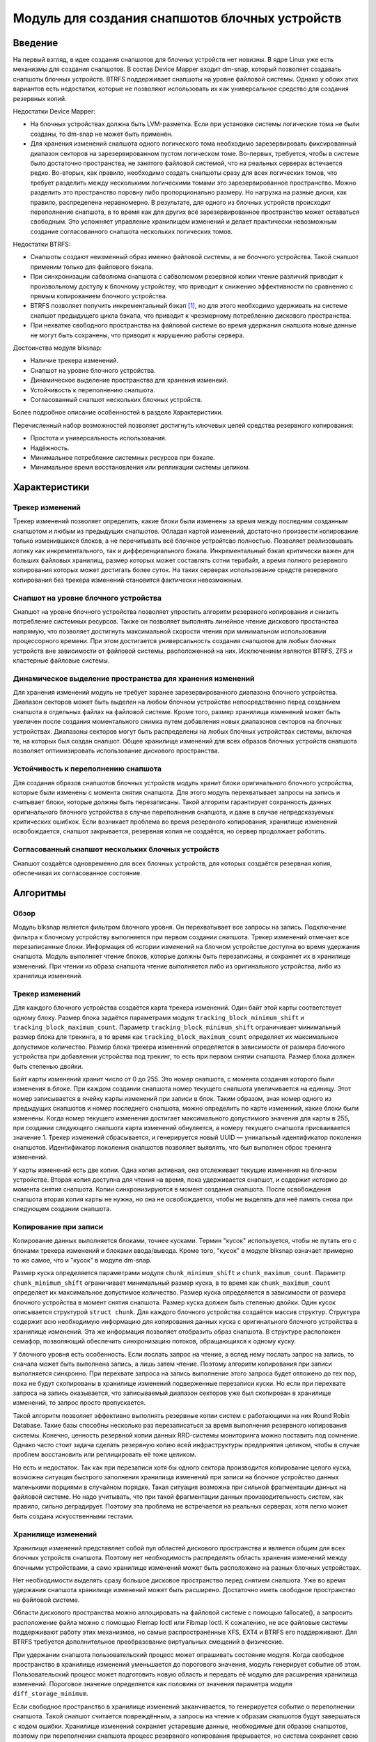 .. SPDX-License-Identifier: GPL-2.0

===============================================
Модуль для создания снапшотов блочных устройств
===============================================

Введение
========

На первый взгляд, в идее создания снапшотов для блочных устройств нет новизны.
В ядре Linux уже есть механизмы для создания снапшотов.
В состав Device Mapper входит dm-snap, который позволяет создавать снапшоты блочных устройств.
BTRFS поддерживает снапшоты на уровне файловой системы.
Однако у обоих этих вариантов есть недостатки, которые не позволяют использовать их как универсальное средство для создания резервных копий.

Недостатки Device Mapper:

- На блочных устройствах должна быть LVM-разметка.
  Если при установке системы логические тома не были созданы, то dm-snap не может быть применён.
- Для хранения изменений снапшота одного логического тома необходимо зарезервировать фиксированный диапазон секторов на зарезервированном пустом логическом томе.
  Во-первых, требуется, чтобы в системе было достаточно пространства, не занятого файловой системой, что на реальных серверах встечается редко.
  Во-вторых, как правило, необходимо создать снапшоты сразу для всех логических томов, что требует разделить между несколькими логическими томами это зарезервированное пространство.
  Можно разделить это пространство поровну либо пропорционально размеру. Но нагрузка на разные диски, как правило, распределена неравномерно.
  В результате, для одного из блочных устройств происходит переполнение снапшота, в то время как для других всё зарезервированное пространство может оставаться свободным.
  Это усложняет управление хранилищем изменений и делает практически невозможным создание согласованного снапшота нескольких логических томов.

Недостатки BTRFS:

- Снапшоты создают неизменный образ именно файловой системы, а не блочного устройства. Такой снапшот применим только для файлового бэкапа.
- При синхронизации сабволюма снапшота с сабволюмом резервной копии чтение различий приводит к произвольному доступу к блочному устройству, что приводит к снижению эффективности по сравнению с прямым копированием блочного устройства.
- BTRFS позволяет получить инкрементальный бэкап [#btrfs_increment]_, но для этого необходимо удерживать на системе снапшот предыдущего цикла бэкапа, что приводит к чрезмерному потреблению дискового пространства.
- При нехватке свободного пространства на файловой системе во время удержания снапшота новые данные не могут быть сохранены, что приводит к нарушению работы сервера.

Достоинства модуля blksnap:

- Наличие трекера изменений.
- Снапшот на уровне блочного устройства.
- Динамическое выделение пространства для хранения изменеий.
- Устойчивость к переполнению снапшота.
- Согласованный снапшот нескольких блочных устройств.

Более подробное описание особенностей в разделе Характеристики.

Перечисленный набор возможностей позволяет достигнуть ключевых целей средства резервного копирования:

- Простота и универсальность использования.
- Надёжность.
- Минимальное потребление системных ресурсов при бэкапе.
- Минимальное время восстановления или репликации системы целиком.

Характеристики
==============

Трекер изменений
----------------

Трекер изменений позволяет определить, какие блоки были изменены за время между последним созданным снапшотом и любым из предыдущих снапшотов.
Обладая картой изменений, достаточно произвести копирование только изменившихся блоков, а не перечитывать всё блочное устройтсво полностью.
Позволяет реализовывать логику как инкрементального, так и дифференциального бэкапа.
Инкрементальный бэкап критически важен для больших файловых хранилищ, размер которых может составлять сотни терабайт, а время полного резервного копирования которых может достигать более суток.
На таких серверах использование средств резервного копирования без трекера изменений становится фактически невозможным.

Снапшот на уровне блочного устройства
-------------------------------------

Снапшот на уровне блочного устройства позволяет упростить алгоритм резервного копирования и снизить потребление системных ресурсов.
Также он позволяет выполнять линейное чтение дискового простанства напрямую, что позволяет достигнуть максимальной скорости чтения при минимальном использовании процессорного времени.
При этом достигается универсальность создания снапшотов для любых блочных устройств вне зависимости от файловой системы, расположенной на них.
Исключением являются BTRFS, ZFS и кластерные файловые системы.

Динамическое выделение пространства для хранения изменений
----------------------------------------------------------

Для хранения изменений модуль не требует заранее зарезервированного диапазона блочного устройства.
Диапазон секторов может быть выделен на любом блочном устройстве непосредственно перед созданием снапшота в отдельных файлах на файловой системе.
Кроме того, размер хранилища изменений может быть увеличен после создания моментального снимка путем добавления новых диапазонов секторов на блочных устройствах.
Диапазоны секторов могут быть распределены на любых блочных устройствах системы, включая те, на которых был создан снапшот.
Общее хранилище изменений для всех образов блочных устройств снапшота позволяет оптимизировать использование дискового пространства.

Устойчивость к переполнению снапшота
------------------------------------

Для создания образов снапшотов блочных устройств модуль хранит блоки оригинального блочного устройства, которые были изменены с момента снятия снапшота.
Для этого модуль перехватывает запросы на запись и считывает блоки, которые должны быть перезаписаны.
Такой алгоритм гарантирует сохранность данных оригинального блочного устройства в случае переполнения снапшота, и даже в случае непредсказуемых критических ошибкок.
Если возникает проблема во время резервного копирования, хранилище изменений освобождается, снапшот закрывается, резервная копия не создаётся, но сервер продолжает работать.

Согласованный снапшот нескольких блочных устройств
--------------------------------------------------

Снапшот создаётся одновременно для всех блочных устройств, для которых создаётся резервная копия, обеспечивая их согласованное состояние.


Алгоритмы
=========

Обзор
-----

Модуль blksnap является фильтром блочного уровня. Он перехватывает все запросы на запись.
Подключение фильтра к блочному устройству выполняется при первом создании снапшота.
Трекер изменений отмечает все перезаписанные блоки.
Информация об истории изменений на блочном устройстве доступна во время удержания снапшота.
Модуль выполняет чтение блоков, которые должны быть перезаписаны, и сохраняет их в хранилище изменений.
При чтении из образа снапшота чтение выполняется либо из оригинального устройства, либо из хранилища изменений.

Трекер изменений
----------------

Для каждого блочного устройства создаётся карта трекера изменений.
Один байт этой карты соответствует одному блоку.
Размер блока задаётся параметрами модуля ``tracking_block_minimum_shift`` и ``tracking_block_maximum_count``.
Параметр ``tracking_block_minimum_shift`` ограничивает минимальный размер блока для трекинга, в то время как ``tracking_block_maximum_count`` определяет их максимальное допустимое количество.
Размер блока трекера изменений определяется в зависимости от размера блочного устройства при добавлении устройства под трекинг, то есть при первом снятии снапшота.
Размер блока должен быть степенью двойки.

Байт карты изменений хранит число от 0 до 255. Это номер снапшота, с момента создания которого были изменения в блоке.
При каждом создании снапшота номер текущего снапшота увеличивается на единицу.
Этот номер записывается в ячейку карты изменений при записи в блок.
Таким образом, зная номер одного из предыдущих снапшотов и номер последнего снапшота, можно определить по карте изменений, какие блоки были изменены.
Когда номер текущего изменения достигает максимального допустимого значения для карты в 255, при создании следующего снапшота карта изменений обнуляется, а номеру текущего снапшота присваивается значение 1.
Трекер изменений сбрасывается, и генерируется новый UUID — уникальный идентификатор поколения снапшотов.
Идентификатор поколения снапшотов позволяет выявлять, что был выполнен сброс трекинга изменений.

У карты изменений есть две копии. Одна копия активная, она отслеживает текущие изменения на блочном устройстве.
Вторая копия доступна для чтения на время, пока удерживается снапшот, и содержит историю до момента снятия снапшота.
Копии синхронизируются в момент создания снапшота.
После освобождения снапшота вторая копия карты не нужна, но она не освобождается, чтобы не выделять для неё память снова при следующем создании снапшота.

Копирование при записи
----------------------

Копирование данных выполняется блоками, точнее кусками. Термин "кусок" используется, чтобы не путать его с блоками трекера изменений и блоками ввода/вывода.
Кроме того, "кусок" в модуле blksnap означает примерно то же самое, что и "кусок" в модуле dm-snap.

Размер куска определяется параметрами модуля ``chunk_minimum_shift`` и ``chunk_maximum_count``.
Параметр ``chunk_minimum_shift`` ограничивает минимальный размер куска, в то время как ``chunk_maximum_count`` определяет их максимальное допустимое количество.
Размер куска определяется в зависимости от размера блочного устройства в момент снятия снапшота. Размер куска должен быть степенью двойки.
Один кусок описывается структурой ``struct chunk``. Для каждого блочного устройства создаётся массив структур.
Структура содержит всю необходимую информацию для копирования данных куска с оригинального блочного устройства в хранилище изменений.
Эта же информация позволяет отобразить образ снапшота. В структуре расположен семафор, позволяющий обеспечить синхронизацию потоков, обращающихся к одному куску.

У блочного уровня есть особенность. Если послать запрос на чтение, а вслед нему послать запрос на запись, то сначала может быть выполнена запись, а лишь затем чтение.
Поэтому алгоритм копирования при записи выполняется синхронно.
При перехвате запроса на запись выполнение этого запроса будет отложено до тех пор, пока не будут скопированы в хранилище изменений подверженные перезаписи куски.
Но если при перехвате запроса на запись оказывается, что записываемый диапазон секторов уже был скопирован в хранилище изменений, то запрос просто пропускается.

Такой алгоритм позволяет эффективно выполнять резервные копии систем с работающими на них Round Robin Database.
Такие базы способны несколько раз перезаписаться за время выполнения резервного копирования системы.
Конечно, ценность резервной копии данных RRD-системы мониторинга можно поставить под сомнение.
Однако часто стоит задача сделать резервную копию всей инфраструктуры предприятия целиком, чтобы в случае проблем восстановить или реплицировать её тоже целиком.

Но есть и недостаток. Так как при перезаписи хотя бы одного сектора производится копирование целого куска, возможна ситуация быстрого заполнения хранилища изменений при записи на блочное устройство данных маленькими порциями в случайном порядке.
Такая ситуация возможна при сильной фрагментации данных на файловой системе.
Но надо учитывать, что при такой фрагментации данных производительность систем, как правило, сильно деградирует.
Поэтому эта проблема не встречается на реальных серверах, хотя легко может быть создана искусственными тестами.

Хранилище изменений
-------------------

Хранилище изменений представляет собой пул областей дискового пространства и является общим для всех блочных устройств снапшота.
Поэтому нет необходимость распределять область хранения изменений между блочными устройствами, а само хранилище изменений может быть расположено на разных блочных устройствах.

Нет необходимости выделять сразу большое дисковое пространство перед снятием снапшота.
Уже во время удержания снапшота хранилище изменений может быть расширено.
Достаточно иметь свободное пространство на файловой системе.

Области дискового пространства можно аллоцировать на файловой системе с помощью fallocate(), а запросить расположение файла можно с помощью Fiemap Ioctl или Fibmap Ioctl.
К сожалению, не все файловые системы поддерживают работу этих механизмов, но самые распространённые XFS, EXT4 и BTRFS его поддерживают.
Для BTRFS требуется дополнительное преобразование виртуальных смещений в физические.

При удержании снапшота пользовательский процесс может опрашивать состояние модуля.
Когда свободное пространство в хранилище изменений уменьшается до порогового значения, модуль генерирует событие об этом.
Пользовательский процесс может подготовить новую область и передать её модулю для расширения хранилища изменений.
Пороговое значение определяется как половина от значения параметра модуля ``diff_storage_minimum``.

Если свободное пространство в хранилище изменений заканчивается, то генерируется событие о переполнении снапшота.
Такой снапшот считается повреждённым, а запросы на чтение к образам снапшотов будут завершаться с кодом ошибки.
Хранилище изменений сохраняет устаревшие данные, необходимые для образов снапшотов, поэтому при переполнении снапшота процесс резервного копирования прерывается, но система сохраняет свою работоспособность без потери данных.

Как этим пользоваться
=====================

В зависимости от потребностей и выбранной лицензии можно выбрать разные варианты управления модулем:

- Используя ioctl напрямую.
- Используя статическую С++ библиотеку.
- Используя консольный инструмент blksnap.

Иcпользование ioctl
-------------------

Модуль предоставляет заголовочный файл ``include/uapi/blksnap.h``.
В нём описаны все доступные ioctl и структуры для взаимодействия с модулем.
Каждый ioctl и структура подробно документированы.
Общий алгоритм вызова управляющих запросов примерно следующий:

1. ``blk_snap_ioctl_snapshot_create`` инициирует процесс создания снапшота.
2. ``blk_snap_ioctl_snapshot_append_storage`` позволяет добавить первый диапазон блоков для храниения изменений.
3. ``blk_snap_ioctl_snapshot_take`` создаёт блочные устройства образов снапшотов блочных устройств.
4. ``blk_snap_ioctl_snapshot_collect`` и ``blk_snap_ioctl_snapshot_collect_images`` позволяют сопоставить оригинальные блочные устройтсва и соответсвующие им образы снапшотов.
5. Выполняется чтение образов снапшотов с блочных устройтсв, номера которых были получены при вызове ``blk_snap_ioctl_snapshot_collect_images``. Образы снапшотов поддерживают и операцию записи, поэтому перед резервным копированием можно монтировать файловую систему на образе снапшота и проводить необходимый препроцессинг.
6. ``blk_snap_ioctl_tracker_collect`` и ``blk_snap_ioctl_tracker_read_cbt_map`` позволяют получить данные трекера изменений. Если в образ снапшота производилась запись, то трекер изменений учитывает это. Поэтому получать данные трекера необходимо после того, как операции записи были завершены.
7. ``blk_snap_ioctl_snapshot_wait_event`` позволяет отслеживать состояние снапшотов и получать события о требовании расширения хранилища изменений или переполнении снапшота.
8. Расширение хранилища изменений производится с помощью ``blk_snap_ioctl_snapshot_append_storage``.
9. ``blk_snap_ioctl_snapshot_destroy`` освобождает снапшот.
10. Если после создания резервной копии с данными выполняется постпроцессинг, изменяющий блоки резервной копии, неободимо помечать такие блоки как грязные в таблице трекера изменений. Для этого может быть использован ``blk_snap_ioctl_tracker_mark_dirty_blocks``.
11. Есть возможность отключить трекер изменений от какого-либо блочного устройства с помощью ``blk_snap_ioctl_tracker_remove``.


Статическая С++ библиотека
--------------------------

Библиотека [#userspace_libs]_ создавалась прежде всего для упрощения создания тестов на С++, а также это хороший пример применения интерфейса модуля.
При создании приложений прямое использование управляющих вызовов предпочтительнее.
Однако её можно использовать в приложении с лицензией GPL-2+, либо может быть создана библиотека с лицензией LGPL-2+, с который сможет динамически линковаться даже проприетарное приложение.

Консольный инструмент blksnap
-----------------------------

Консольный инструмент blksnap [#userspace_tools]_ позволяет управлять модулем из командной строки.
Инструмент содержит подробную встроенную помощь.
Со списком команд можно ознакомиться, введя команду ``blksnap --help``. Команда
``blksnap <command name> --help`` позволит получить подробную информацию о параметрах вызова каждой команды.
Этот вариант может быть удобен при создании проприетарного программного обеспечения, так как позволяет не компилироваться с открытым кодом.
В тоже время с помощью инструмента blksnap могут быть созданы скрипты для выполнения резервных копий.
Например, может быть вызван rsync для синхронизации файлов на файловой системе смонтированного образа снапшота и файлов в архиве на файловой системе, поддерживающей сжатие.

Тесты
-----

Для проведения регрессионного тестирования был создан набор тестов [#userspace_tests]_.
На bash написаны тесты с простыми алгоритмами, которые используют консольный инструмент ``blksnap`` для управления модулем.
Более сложные алгоритмы тестирования реализованы на С++.
Документацию [#userspace_tests_doc]_ о них можно найти на репозитории проекта.

Ссылки
======

.. [#btrfs_increment] https://btrfs.wiki.kernel.org/index.php/Incremental_Backup

.. [#userspace_tools] https://github.com/veeam/blksnap/tree/master/tools/blksnap

.. [#userspace_libs] https://github.com/veeam/blksnap/tree/master/lib/blksnap

.. [#userspace_tests] https://github.com/veeam/blksnap/tree/master/tests

.. [#userspace_tests_doc] https://github.com/veeam/blksnap/tree/master/doc

Описание интерфейса модуля
==========================

.. kernel-doc:: include/uapi/linux/blksnap.h
